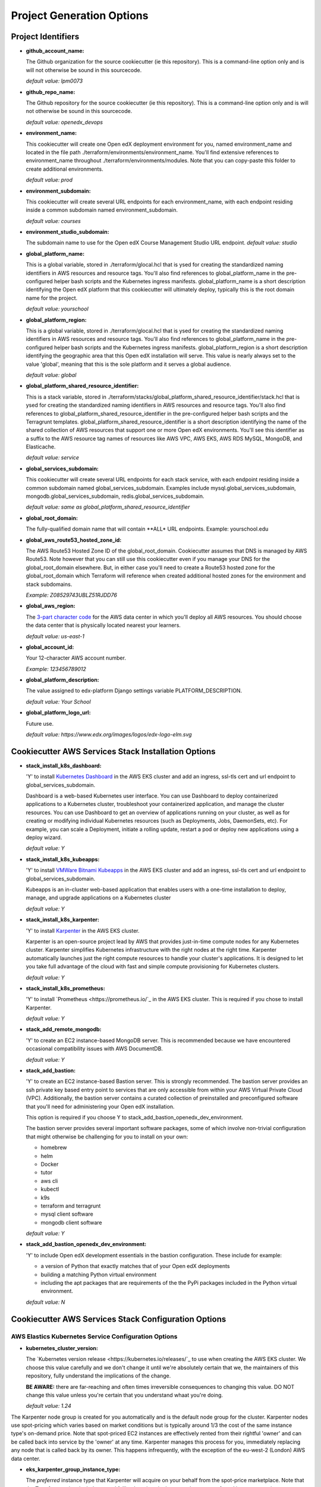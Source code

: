Project Generation Options
==========================


Project Identifiers
-------------------

- **github_account_name:**

  The Github organization for the source cookiecutter (ie this repository).
  This is a command-line option only and is will not otherwise be sound in this
  sourcecode.

  *default value: lpm0073*

- **github_repo_name:**

  The Github repository for the source cookiecutter (ie this repository).
  This is a command-line option only and is will not otherwise be sound in this
  sourcecode.

  *default value: openedx_devops*

- **environment_name:**

  This cookiecutter will create one Open edX deployment environment for you,
  named environment_name and located in the file path ./terraform/environments/environment_name.
  You'll find extensive references to environment_name throughout ./terraform/environments/modules.
  Note that you can copy-paste this folder to create additional environments.

  *default value: prod*

- **environment_subdomain:**

  This cookiecutter will create several URL endpoints for each environment_name, with
  each endpoint residing inside a common subdomain named environment_subdomain.

  *default value: courses*

- **environment_studio_subdomain:**

  The subdomain name to use for the Open edX Course Management Studio URL endpoint.
  *default value: studio*

- **global_platform_name:**

  This is a global variable, stored in ./terraform/glocal.hcl that is ysed for creating
  the standardized naming identifiers in AWS resources and resource tags. You'll also
  find references to global_platform_name in the pre-configured helper bash scripts and the
  Kubernetes ingress manifests. global_platform_name is a short description identifying the Open edX platform that this
  cookiecutter will ultimately deploy, typically this is the root domain name for the project.

  *default value: yourschool*

- **global_platform_region:**

  This is a global variable, stored in ./terraform/glocal.hcl that is ysed for creating
  the standardized naming identifiers in AWS resources and resource tags. You'll also
  find references to global_platform_name in the pre-configured helper bash scripts and the
  Kubernetes ingress manifests. global_platform_region is a short description identifying the
  geographic area that this Open edX installation will serve. This value is nearly always set
  to the value 'global', meaning that this is the sole platform and it serves a global audience.

  *default value: global*

- **global_platform_shared_resource_identifier:**

  This is a stack variable, stored in ./terraform/stacks/global_platform_shared_resource_identifier/stack.hcl that is ysed for creating
  the standardized naming identifiers in AWS resources and resource tags. You'll also
  find references to global_platform_shared_resource_identifier in the pre-configured helper bash scripts and the
  Terragrunt templates. global_platform_shared_resource_identifier is a short description identifying the
  name of the shared collection of AWS resources that support one or more Open edX environments. You'll see this identifier
  as a suffix to the AWS resource tag names of resources like AWS VPC, AWS EKS, AWS RDS MySQL, MongoDB, and Elasticache.

  *default value: service*

- **global_services_subdomain:**

  This cookiecutter will create several URL endpoints for each stack service, with
  each endpoint residing inside a common subdomain named global_services_subdomain.
  Examples include mysql.global_services_subdomain, mongodb.global_services_subdomain, redis.global_services_subdomain.

  *default value:  same as global_platform_shared_resource_identifier*

- **global_root_domain:**

  The fully-qualified domain name that will contain **ALL* URL endpoints. Example: yourschool.edu

- **global_aws_route53_hosted_zone_id:**

  The AWS Route53 Hosted Zone ID of the global_root_domain.
  Cookiecutter assumes that DNS is managed by AWS Route53. Note however that you can still use this cookiecutter
  even if you manage your DNS for the global_root_domain elsewhere. But, in either case you'll need to create a
  Route53 hosted zone for the global_root_domain which Terraform will reference when created additional hosted zones
  for the environment and stack subdomains.

  *Example: Z08529743UBLZ51RJDD76*

- **global_aws_region:**

  The `3-part character code <https://docs.aws.amazon.com/AWSEC2/latest/UserGuide/using-regions-availability-zones.html#concepts-available-regions>`_ for
  the AWS data center in which you'll deploy all AWS resources. You should choose the data center that is physically
  located nearest your learners.

  *default value: us-east-1*

- **global_account_id:**

  Your 12-character AWS account number.

  *Example: 123456789012*

- **global_platform_description:**

  The value assigned to edx-platform Django settings variable PLATFORM_DESCRIPTION.

  *default value: Your School*

- **global_platform_logo_url:**

  Future use.

  *default value: https://www.edx.org/images/logos/edx-logo-elm.svg*

Cookiecutter AWS Services Stack Installation Options
----------------------------------------------------

- **stack_install_k8s_dashboard:**

  'Y' to install `Kubernetes Dashboard <https://kubernetes.io/docs/tasks/access-application-cluster/web-ui-dashboard/>`_
  in the AWS EKS cluster and add an ingress, ssl-tls cert and url endpoint to global_services_subdomain.

  Dashboard is a web-based Kubernetes user interface. You can use Dashboard to deploy containerized applications to a Kubernetes cluster, troubleshoot your containerized application, and manage the cluster resources. You can use Dashboard to get an overview of applications running on your cluster, as well as for creating or modifying individual Kubernetes resources (such as Deployments, Jobs, DaemonSets, etc). For example, you can scale a Deployment, initiate a rolling update, restart a pod or deploy new applications using a deploy wizard.

  *default value: Y*

- **stack_install_k8s_kubeapps:**

  'Y' to install `VMWare Bitnami Kubeapps <https://kubeapps.dev/>`_
  in the AWS EKS cluster and add an ingress, ssl-tls cert and url endpoint to global_services_subdomain.

  Kubeapps is an in-cluster web-based application that enables users with a one-time installation to deploy, manage, and upgrade applications on a Kubernetes cluster

  *default value: Y*

- **stack_install_k8s_karpenter:**

  'Y' to install `Karpenter <https://karpenter.sh/>`_ in the AWS EKS cluster.

  Karpenter is an open-source project lead by AWS that provides just-in-time compute nodes for any Kubernetes cluster.
  Karpenter simplifies Kubernetes infrastructure with the right nodes at the right time.
  Karpenter automatically launches just the right compute resources to handle your cluster's applications. It is designed to let you take full advantage of the cloud with fast and simple compute provisioning for Kubernetes clusters.

  *default value: Y*

- **stack_install_k8s_prometheus:**

  'Y' to install `Prometheus <https://prometheus.io/`_ in the AWS EKS cluster. This is required if you chose
  to install Karpenter.

  *default value: Y*

- **stack_add_remote_mongodb:**

  'Y' to create an EC2 instance-based MongoDB server. This is recommended because we have encountered occasional compatibility issues with
  AWS DocumentDB.

  *default value: Y*

- **stack_add_bastion:**

  'Y' to create an EC2 instance-based Bastion server. This is strongly recommended. The bastion server provides an ssh private key based entry point to
  services that are only accessible from within your AWS Virtual Private Cloud (VPC). Additionally, the bastion server contains a curated collection of
  preinstalled and preconfigured software that you'll need for administering your Open edX installation.

  This option is required if you choose Y to stack_add_bastion_openedx_dev_environment.

  The bastion server provides several important software packages, some of which involve non-trivial configuration
  that might otherwise be challenging for you to install on your own:

  - homebrew
  - helm
  - Docker
  - tutor
  - aws cli
  - kubectl
  - k9s
  - terraform and terragrunt
  - mysql client software
  - mongodb client software

  *default value: Y*

- **stack_add_bastion_openedx_dev_environment:**

  'Y' to include Open edX development essentials in the bastion configuration. These include for example:

  - a version of Python that exactly matches that of your Open edX deployments
  - building a matching Python virtual environment
  - including the apt packages that are requirements of the the PyPi packages included in the Python virtual environment.

  *default value: N*

Cookiecutter AWS Services Stack Configuration Options
-----------------------------------------------------

AWS Elastics Kubernetes Service Configuration Options
~~~~~~~~~~~~~~~~~~~~~~~~~~~~~~~~~~~~~~~~~~~~~~~~~~~~~

- **kubernetes_cluster_version:**

  The `Kubernetes version release <https://kubernetes.io/releases/`_ to use when creating the AWS EKS cluster. We choose this value carefully
  and we don't change it until we're absolutely certain that we, the maintainers of this repository, fully understand
  the implications of the change.

  **BE AWARE:** there are far-reaching and often times irreversible consequences to changing this value.
  DO NOT change this value unless you're certain that you understand whaat you're doing.

  *default value: 1.24*

The Karpenter node group is created for you automatically and is the default node group for the cluster.
Karpenter nodes use spot-pricing which varies based on market conditions but is typically around 1/3 the cost
of the same instance type's on-demand price. Note that spot-priced EC2 instances are effectively rented from
their rightful 'owner' and can be called back into service by the 'owner' at any time. Karpenter manages this process
for you, immediately replacing any node that is called back by its owner. This happens infrequently, with the exception of the eu-west-2 (London)
AWS data center.

- **eks_karpenter_group_instance_type:**

  The *preferred* instance type that Karpenter will acquire on your behalf from the spot-price marketplace. Note
  that the Terraform scripts include several fallback options in the event that your preferred instance type is not
  available.

  *default value: t3.large*

- **eks_karpenter_group_min_size:**

  The minimum number of EC2 instance compute nodes to maintain inside the compute plane of your cluster. This value
  needs to be at least 1 in order for Karpenter to gather real-time load and performance metrics that it uses
  for node auto scaling decisions. Also, note that most AWS data centers maintain 3 physical availability zones,
  which is the origin of this parameter's default value of 3. Also of note is that 3 spot-priced EC2 instances cost
  around the same amount of money as a single equivalent on-demand priced EC2 instance.

  *default value: 3*

- **eks_karpenter_group_max_size:**

  The maximum number of EC2 instances that Karpenter is permitted to add to the Kubernetes compute plane
  regardless of real-time load metrics.

  **BE AWARE** that misconfigured pods can lead to unbounded node scaling, which in turn would
  result in an unbounded AWS invoice at the end of the billing period, leading to a potentially
  unwelcome career change on your part :O

  *default value:  10*

- **eks_karpenter_group_desired_size:**

  The initial setting that Karpenter will use when the EKS cluster is created and initialized.
  This value will poentially change (higher or lower) as soon as metrics-server and promethus
  service begin reporting performance metrics to Karpenter.

  *default value: 3*

eks_worker_group is an optional, supplemental EC2 node worker group that is included in the
AWS EKS build. If you chose to install Karpenter then you can ignore these options.
Nodes created in this group will use on-demand pricing, which will cost around 3x as compared
to the Karpenter nodes, which use spot-pricing. However, availability of on-demand nodes is guaranteed by AWS.

- **eks_worker_group_min_size:**
  The minimum allowed quanity of nodes for this group.

  *default value: 0*

- **eks_worker_group_max_size:**
  The maximum allowed quanity of nodes for this group.

  *default value: 0*

- **eks_worker_group_desired_size:**
  The current run-time requested quanity of nodes for this group.

  *default value: 0*

- **eks_worker_group_instance_type:**
  The AWS EC2 instance type that will be created for all nodes in this group.

  *default value: t3.xlarge*


MongoDB Configuration Options
~~~~~~~~~~~~~~~~~~~~~~~~~~~~~

- **mongodb_instance_type:**
  The EC2 instance type to use when creating the MongoDB server.

  *default value: t3.medium*

- **mongodb_allocated_storage:**
  Note that the remote MongoDB relies on an AWS EBS
  drive volume that is separately managed by a different Terraform module. This
  will enable you to, for example, recreate the MongoDB EC2 instance as needed
  while not endangering the MongoDB data contents.

  **BE AWARE** changing this value later on will result in Terraform attempting
  to destroy and recreate the EBS volume which likely is **not** what you want. As a
  safeguard against this possibility, the Terraform script's "destroy" action will result
  in a Terraform run-time error. That is, you'll need to manually destroy the EBS volume
  using the AWS web console.

  *default value: 10*

AWS EC2 Bastion Server Configuration Options
~~~~~~~~~~~~~~~~~~~~~~~~~~~~~~~~~~~~~~~~~~~~

- **bastion_instance_type:**

  The AWS EC2 instance type to use when creating the bastion server.

  *default value: t3.micro*

- **bastion_allocated_storage:**

  The size of the EBS volume for the bastion server. Make sure to provide adequate
  storage for all of the software that is pre-installed, plus, to allow reasonable
  Docker caching space. Docker caching consumes a LOT of drive space btw.

  *default value: 50*

AWS RDS MySQL Server Configuration Options
~~~~~~~~~~~~~~~~~~~~~~~~~~~~~~~~~~~~~~~~~~

Note that the MySQL engine version parameters are carefully chosen to exactly match
Open edX's recommended configuration. Change these values at your own risk.

- **mysql_instance_class:**

  The AWS RDS instance size for the single instance created by the
  Terraform stack. Note that RDS service can safely vertically scale-descale
  your instance size after its been initially created.

  *default value: db.t2.small*

  Some rules of thumb on instance size:

  - during pre-producion: db.t2.small
  - less than 1,000 learners: db.t2.medium
  - up to 5,000 learners: db.t2.large
  - up to 25,000 learners: db.t2.xlarge
  - up to 100,000 learners: db.t2.2xlarge

- **mysql_allocated_storage:**

  The allocated MySQL EBS storage volume size. Note that AWS RDS determines your
  `"burst balance" <https://aws.amazon.com/blogs/database/understanding-burst-vs-baseline-performance-with-amazon-rds-and-gp2/>`_
  largely based on the size of the EBS drive volume that is attached to the RDS instance.

  *default value: 10*

- **mysql_username:**

  *default value: root*

- **mysql_port:**

  *default value: 3306*

- **mysql_engine:**

  *default value: mysql*

- **mysql_family:**

  *default value: mysql5.7*

- **mysql_major_engine_version:**

  *default value: 5.7*

- **mysql_engine_version:**

  *default value: 5.7.33*

- **mysql_create_random_password:**

  *default value: true*

- **mysql_iam_database_authentication_enabled:**

  *default value: false*

- **mysql_maintenance_window:**

  *default value: Sun:00:00-Sun:03:00*

- **mysql_backup_window:**

  *default value: 03:00-06:00*

- **mysql_backup_retention_period:**

  *default value: 7*

- **mysql_deletion_protection:**

  *default value: false*

- **mysql_skip_final_snapshot:**

  *default value: true*


AWS Elasticache Redis Cluster Configuration Options
~~~~~~~~~~~~~~~~~~~~~~~~~~~~~~~~~~~~~~~~~~~~~~~~~~~

These configuration values have been carefully selected by on
Open edX's configuration recommendations. These settings are known
to work well on installations supporting as many as 250,000 enrolled
learners.

- **redis_engine_version:**

  *default value: 6.x*

- **redis_num_cache_clusters:**

  *default value: 1*

- **redis_node_type:**

  *default value: cache.t2.small*

- **redis_port:**

  *default value: 6379*

- **redis_family:**

  *default value: redis6.x*

Cookiecutter Terraform Options
--------------------------------------------------

Terraform is an open-source infrastructure-as-code software tool created by HashiCorp.
Users define, implement and manage cloud data center infrastructure using a declarative configuration language known as HashiCorp Configuration Language (HCL).
Terraform is an extensible automation technology with a vibrant community-support ecosystem of various providers and modules.

Cookiecutter leverages open source providers and modules authored by Terraform, AWS and Helm.
We carefully vetted the libraries that we've added to the cookiecutter. Some of these libraries, the Kubernetes libraries in particular, evolve rapidly and sometimes include breaking changes.
These version settings are therefore of particular interest because the default version setting that we publish are know to
work together. Cookiecutter releases represent points in time in which various combinations of these version where known to work.

So, noting that testing these new library versions is time consuming, and for the benefit of the Cookiecutter community, please make pull requests to this repo to suggest new Terraform provider and/or module versions that you successfully test.

- **terraform_required_version:** ~> 1.3
- **terraform_aws_modules_acm:** ~> 4.3
- **terraform_aws_modules_cloudfront:** ~> 3.1
- **terraform_aws_modules_eks:** ~> 19.4
- **terraform_aws_modules_iam:** ~> 5.9
- **terraform_aws_modules_iam_assumable_role_with_oidc:** ~> 5.10
- **terraform_aws_modules_rds:** ~> 5.2
- **terraform_aws_modules_s3:** ~> 3.6
- **terraform_aws_modules_sg:** ~> 4.16
- **terraform_aws_modules_vpc:** ~> 3.18
- **terraform_helm_cert_manager:** ~> 1.10
- **terraform_helm_ingress_nginx_controller:** ~> 4.4
- **terraform_helm_vertical_pod_autoscaler:** ~> 6.0
- **terraform_helm_karpenter:** ~> 0.16
- **terraform_helm_dashboard:** ~> 6.0
- **terraform_helm_kubeapps:** latest
- **terraform_helm_metrics_server:** ~> 3.8
- **terraform_helm_prometheus:** ~> 43
- **terraform_provider_kubernetes_version:** ~> 2.16
- **terraform_provider_hashicorp_aws_version:** ~> 4.48
- **terraform_provider_hashicorp_local_version:** ~> 2.2
- **terraform_provider_hashicorp_random_version:** ~> 3.4
- **terraform_provider_hashicorp_kubectl_version:** ~> 1.14
- **terraform_provider_hashicorp_helm_version:** ~> 2.8

Cookiecutter Github Actions Options
-----------------------------------

GitHub Actions is a continuous integration and continuous delivery (CI/CD) platform that allows you to automate your build, test, and deployment pipeline. You can create workflows that build and test every pull request to your repository, or deploy merged pull requests to production.

GitHub Actions goes beyond just DevOps and lets you run workflows when other events happen in your repository. For example, you can run a workflow to automatically add the appropriate labels whenever someone creates a new issue in your repository.

GitHub provides Linux, Windows, and macOS virtual machines to run your workflows, or you can host your own self-hosted runners in your own data center or cloud infrastructure.

In 2022 Cookiecutter refactored the logic of its automated build and deploy workflows into a collection of Github Actions Components named `Open edX Github Actions <https://github.com/openedx-actions>`_.
Importantly, this has allowed the community to separately manage the evolution and code maintainance of the specifics of building and deploying Open edX software.
This is turn has greatly reduced the need to modify the Cookiecutter codebase while simultaneously leading to build and deploy workflows that are easier to read and to maintain, and are a lot easier to customize.

Open edX Build Options
~~~~~~~~~~~~~~~~~~~~~~

These options are mostly placeholders for Open edX container build scaffolding. You likely intend to
include a custom theme, one or more custom openedx plugins, one or more XBlocks, and any number of additional Python requirements.
The scaffolding that is generated by Cookiecutter provides the code samples that you need to get started in customizing your build.

- **ci_build_tutor_version:**

  Aside from the eventual customized contents of your openedx build, the specific version of
  `Tutor <https://docs.tutor.overhang.io/>`_ that you choose for managing the build process will potentially bear signficantly on how well things work.
  The default value that we maintain is known to work, whereas any other version might produce undesired results.

  *default value: 14.2.3*

- **ci_build_kubectl_version:**

  `kubectl <https://kubernetes.io/docs/tasks/tools/>`_ is the defacto Kubernetes command-line interface and the
  singular tool at your disposal for programatically administering your Kubernetes cluster. Your choice of `kubectl <https://kubernetes.io/docs/tasks/tools/>`_ version (and its installation method) have an equally significan impact to
  the reliability of your deploy workflows.

  *default value: 1.24/stable*

- **ci_build_theme_repository:**

  *default value: edx-theme-example*
- **ci_build_theme_repository_organization:**

  *default value: lpm0073*

- **ci_build_theme_ref:**

  *default value: main*

- **ci_build_plugin_org:**

  *default value: lpm0073*

- **ci_build_plugin_repository:**

  *default value: openedx-plugin-example*

- **ci_build_plugin_ref:**

  *default value: main*

- **ci_build_xblock_org:**

  *default value: openedx*

- **ci_build_xblock_repository:**

  *default value: edx-ora2*

- **ci_build_xblock_ref:**

  *default value: master*

Open edX Deployment
~~~~~~~~~~~~~~~~~~~~~~~

- **ci_openedx_actions_tutor_print_dump:**

  prints a complete dump to the Gihub Actions console of ubuntu environment variables, saved tutor config settings, and python requirements added.

  *default value: v1.0.0*

- **ci_deploy_open_edx_version:**

  The Open edX release version for your deployment. This is the single most consequential choice amongst the long list of Cookiecutter options.

  *default value: nutmeg.2*

- **ci_deploy_install_credentials_server:**

  'Y' to install the `Open edX Credentials service <https://github.com/openedx/credentials>`_

  *default value: N*

- **ci_deploy_install_discovery_service:**

  'Y' to install the `Open edX Course Discovery service <https://github.com/openedx/course-discovery>`_

  *default value: Y*

- **ci_deploy_install_mfe_service:**

  'Y' to install the `Open edX MFE service <https://github.com/overhangio/tutor-mfe>`_

  *default value: Y*

- **ci_deploy_install_notes_service:**

  'Y' to install the `Open edX Notes service <https://github.com/openedx/edx-notes-api>`_

  *default value: Y*

- **ci_deploy_install_ecommerce_service:**

  'Y' to install the `Open edX E-commerce service <https://github.com/openedx/ecommerce>`_

  *default value: N*

- **ci_deploy_install_forum_service:**

  'Y' to install the `Open edX Discussion Forum service <https://github.com/openedx/edx-platform>`_

  *default value: N*

- **ci_deploy_install_xqueue_service:**

  'Y' to install the `Open edX XQueue service <https://github.com/openedx/edx-platform>`_. Choose 'N' if you're unfamiliar with this service.

  *default value: N*

- **ci_deploy_install_license_manager_service:**

  'Y' to install the `Open edX License Manager service <https://github.com/openedx/license-manager>`_.

  *default value: N*


Cookiecutter Github Actions Configuration Options
-------------------------------------------------

Run-time Environment Options
~~~~~~~~~~~~~~~~~~~~~~~~~~~~

- **ci_actions_setup_build_action_version:** v2.2.1
- **ci_actions_amazon_ecr_login_version:** v1.5.3
- **ci_actions_checkout_version:** v3.2.0
- **ci_actions_configure_aws_credentials_version:** v1.7.0

Kubernetes Secrets for Open edX
~~~~~~~~~~~~~~~~~~~~~~~~~~~~~~~

- **ci_openedx_actions_tutor_k8s_init_version:** v1.0.4
- **ci_openedx_actions_tutor_k8s_configure_autoscaling_version:** v0.0.1
- **ci_openedx_actions_tutor_k8s_configure_edx_secret_version:** v1.0.0
- **ci_openedx_actions_tutor_k8s_configure_edx_admin:** v1.0.1
- **ci_openedx_actions_tutor_k8s_configure_jwt_version:** v1.0.0
- **ci_openedx_actions_tutor_k8s_configure_mysql_version:** v1.0.2
- **ci_openedx_actions_tutor_k8s_configure_mongodb_version:** v1.0.1
- **ci_openedx_actions_tutor_k8s_configure_redis_version:** v1.0.0
- **ci_openedx_actions_tutor_k8s_configure_smtp_version:** v1.0.0

AWS ECR Build Actions
~~~~~~~~~~~~~~~~~~~~~

- **ci_openedx_actions_tutor_plugin_build_backup_version:** v0.1.7
- **ci_openedx_actions_tutor_plugin_build_credentials_version:** v1.0.0
- **ci_openedx_actions_tutor_plugin_build_license_manager_version:** v0.0.2
- **ci_openedx_actions_tutor_plugin_build_openedx_version:** v1.0.2
- **ci_openedx_actions_tutor_plugin_build_openedx_add_requirement_version:** v1.0.4
- **ci_openedx_actions_tutor_plugin_build_openedx_add_theme_version:** v1.0.0
- **ci_openedx_actions_tutor_plugin_configure_courseware_mfe_version:** v0.0.2

Open edX Deployment Feature Flags
~~~~~~~~~~~~~~~~~~~~~~~~~~~~~~~~~

- **ci_openedx_actions_tutor_plugin_enable_backup_version:** v0.0.10
- **ci_openedx_actions_tutor_plugin_enable_credentials_version:** v1.0.0
- **ci_openedx_actions_tutor_plugin_enable_discovery_version:** v1.0.0
- **ci_openedx_actions_tutor_plugin_enable_ecommerce_version:** v1.0.2
- **ci_openedx_actions_tutor_plugin_enable_forum_version:** v1.0.0
- **ci_openedx_actions_tutor_plugin_enable_k8s_deploy_tasks_version:** v0.0.1
- **ci_openedx_actions_tutor_plugin_enable_license_manager_version:** v0.0.3
- **ci_openedx_actions_tutor_plugin_enable_mfe_version:** v0.0.1
- **ci_openedx_actions_tutor_plugin_enable_notes_version:** v1.0.2
- **ci_openedx_actions_tutor_plugin_enable_s3_version:** v1.0.2
- **ci_openedx_actions_tutor_plugin_enable_xqueue_version:** v1.0.0
